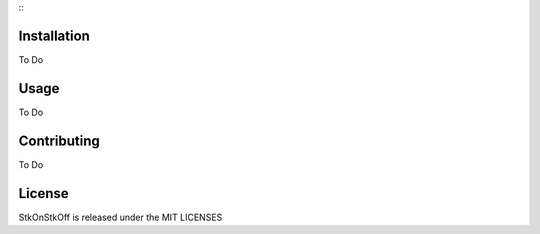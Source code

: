 :::

Installation
============

To Do

Usage
=====

To Do

Contributing
============

To Do

License
=======

StkOnStkOff is released under the MIT LICENSES